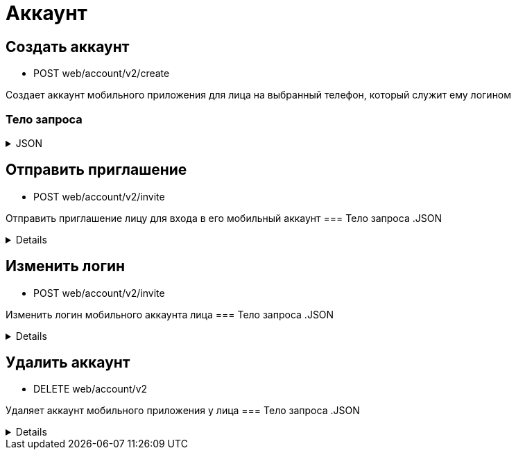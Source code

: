 = Аккаунт
:page-toclevels: 4

== Создать аккаунт
* POST web/account/v2/create

Создает аккаунт мобильного приложения для лица на выбранный телефон, который служит ему логином

=== Тело запроса
.JSON
[%collapsible]
====
[source,json]
----
{
    "personId": 1,
    "login": "79161112233"
}
----
====

== Отправить приглашение
* POST web/account/v2/invite

Отправить приглашение лицу для входа в его мобильный аккаунт
=== Тело запроса
.JSON
[%collapsible]
====
[source,json]
----
{
    "personId": 1
}
----
====

== Изменить логин
* POST web/account/v2/invite

Изменить логин мобильного аккаунта лица
=== Тело запроса
.JSON
[%collapsible]
====
[source,json]
----
{
    "personId": 1,
    "newLogin" : "79251112233"
}
----
====

== Удалить аккаунт
* DELETE web/account/v2

Удаляет аккаунт мобильного приложения у лица
=== Тело запроса
.JSON
[%collapsible]
====
[source,json]
----
{
    "personId": 1
}
----
====